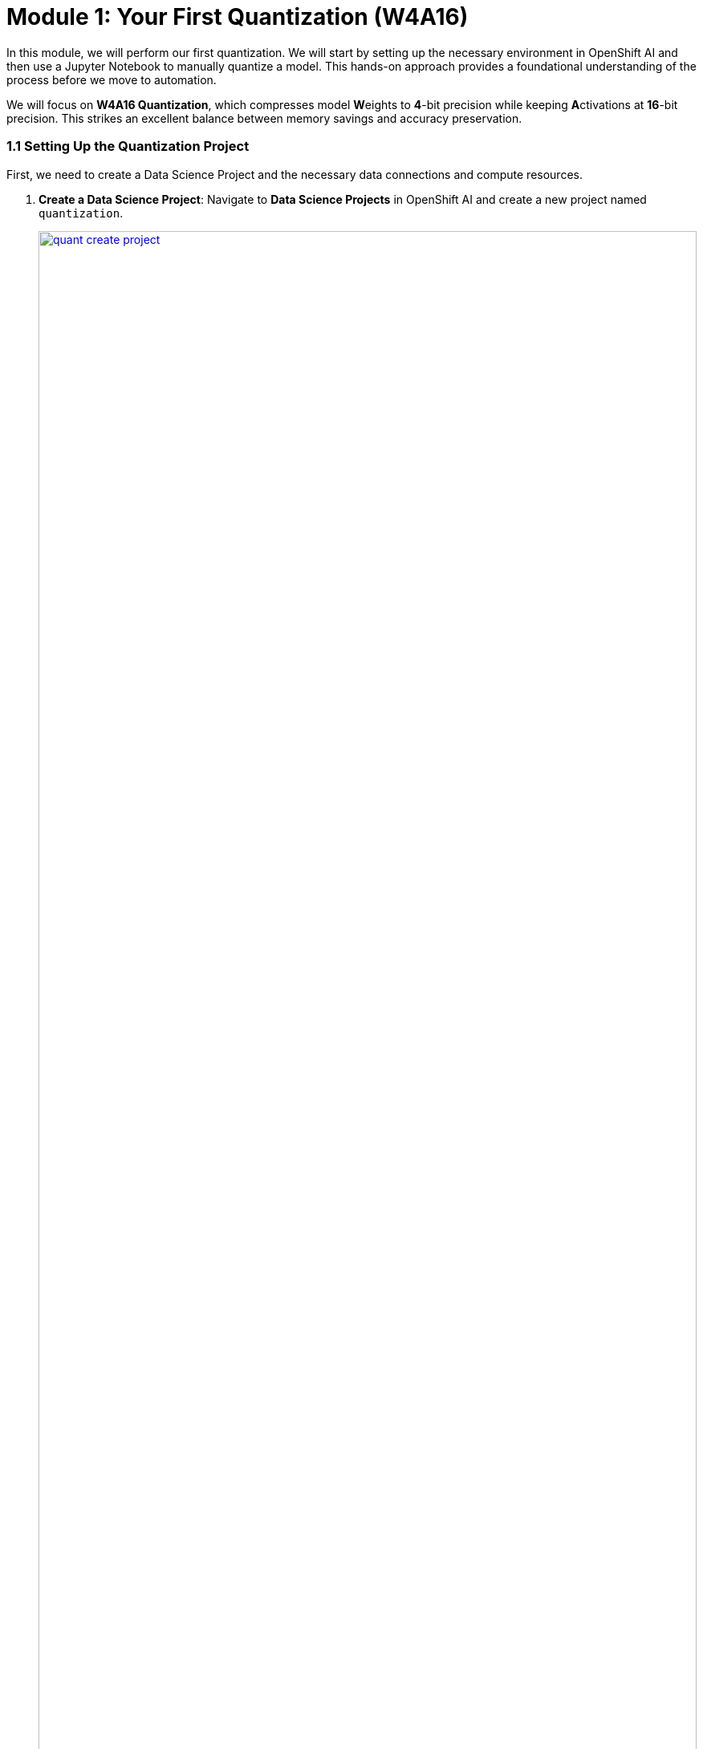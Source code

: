 = Module 1: Your First Quantization (W4A16)

In this module, we will perform our first quantization. We will start by setting up the necessary environment in OpenShift AI and then use a Jupyter Notebook to manually quantize a model. This hands-on approach provides a foundational understanding of the process before we move to automation.

We will focus on **W4A16 Quantization**, which compresses model **W**eights to **4**-bit precision while keeping **A**ctivations at **16**-bit precision. This strikes an excellent balance between memory savings and accuracy preservation.

=== 1.1 Setting Up the Quantization Project

First, we need to create a Data Science Project and the necessary data connections and compute resources.

. **Create a Data Science Project**: Navigate to **Data Science Projects** in OpenShift AI and create a new project named `quantization`.
+
[.bordershadow]
image::quant-create-project.png[title="Create Data Science Project Named 'quantization'", link=self, window=blank, width=100%]

. **Create Data Connections**: Inside your `quantization` project, click **Add Data Connection**. You will create two S3-compatible connections to your MinIO storage.
* **Connection 1:**
    ** **Name:** `pipeline-connection`
    ** **Access Key:** `minio`
    ** **Secret Key:** `minio123`
    ** **Endpoint:** `http://minio.ic-shared-minio.svc.cluster.local:9000`
    ** **Bucket:** `pipelines`
* **Connection 2:**
    ** **Name:** `minio-models`
    ** **Access Key:** `minio`
    ** **Secret Key:** `minio123`
    ** **Endpoint:** `http://minio.ic-shared-minio.svc.cluster.local:9000`
    ** **Bucket:** `models` (This bucket should contain the `ibm-granite/granite-3.3-2b-instruct` model)
+
[.bordershadow]
image::quant-data-connection.png[title="Data Connection Configuration", link=self, window=blank, width=100%]

. **Configure a Pipeline Server**: Navigate to **Data science pipelines** > **Pipelines** and click **Configure Pipeline Server**. Select the `pipeline-connection` data connection you just created.
+
[.bordershadow]
image::quant-pipelineserver02.png[title="Pipeline Server Configuration with Data Connection", link=self, window=blank, width=100%]

. **Create a Workbench**:
* In the `quantization` project, click **Create a workbench**.
* Configure it with these settings:
    ** **Name**: `granite-quantization`
    ** **Image Selection**: `CUDA`
    ** **Container Size**: `Standard`
    ** **Accelerator**: `NVIDIA-GPU`
    ** **Number of accelerators**: `2`
* Attach the **minio-models** data connection to your workbench.
+
[.bordershadow]
image::quant-attach-dc.png[title="Attach minio-models Data Connection to Workbench", link=self, window=blank, width=100%]
* Click **Create Workbench** and wait for it to start.

=== 1.2 Quantizing the Model in a Notebook

Now we will perform the quantization using a Jupyter Notebook.

. **Launch and Prepare Jupyter**: Once the workbench is running, launch it. Inside the JupyterLab interface, use the Git extension to clone the following repository:
+
[source,sh]
----
https://github.com/redhat-ai-services/etx-llm-optimization-and-inference-leveraging.git
----

. **Run the Quantization Notebook**:
* Navigate to the cloned folder: `etx-llm-optimization-and-inference-leveraging/workshop_code/quantization/llm_compressor`.
* Open the notebook `weight_activation_quantization.ipynb`.
+
[.bordershadow]
image::quantization-int8-notebook.png[title="Weight Activation Quantization Notebook Ready to Execute", link=self, window=blank, width=100%]
* Execute the cells in the notebook by selecting them and pressing **Shift + Enter**. The notebook will guide you through:
    1.  Loading the pre-trained LLM model.
    2.  Preparing a calibration dataset.
    3.  Applying **SmoothQuant** and **GPTQ** techniques for W4A16 quantization.
    4.  Saving the newly quantized model.
    5.  Evaluating the quantized model's accuracy.

IMPORTANT: Once you complete the notebook exercise, **stop the workbench** to free up the GPU resources for the next modules.